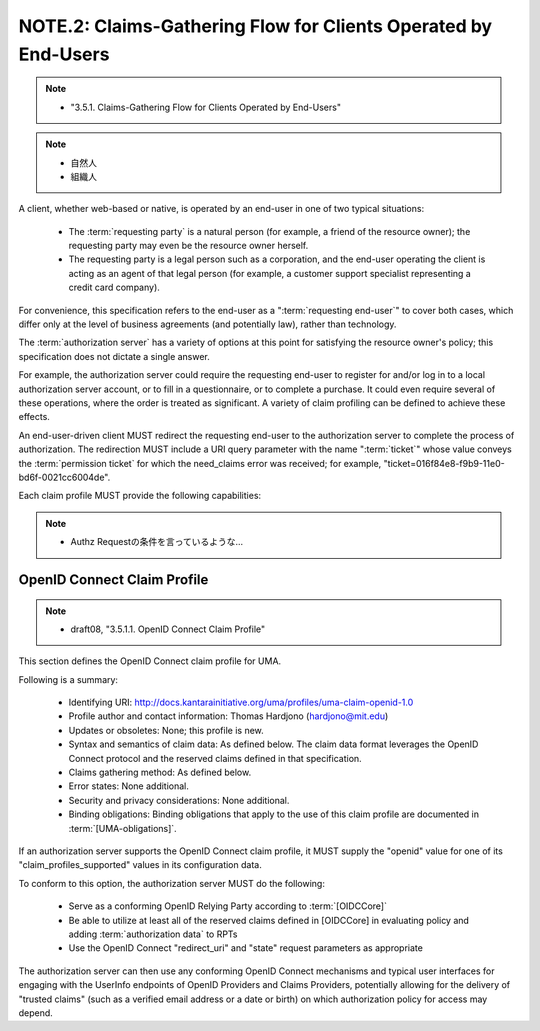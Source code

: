 NOTE.2: Claims-Gathering Flow for Clients Operated by End-Users
========================================================================

.. note::
    - "3.5.1. Claims-Gathering Flow for Clients Operated by End-Users"

.. note::
    - 自然人
    - 組織人

A client, 
whether web-based or native, is operated by an end-user in
one of two typical situations:

   -  The :term:`requesting party` is a natural person 
      (for example, a friend of the resource owner); 
      the requesting party may even be the resource owner herself.

   -  The requesting party is a legal person such as a corporation, and
      the end-user operating the client is acting as an agent of that
      legal person 
      (for example, a customer support specialist representing a credit card company).

For convenience, 
this specification refers to the end-user as a ":term:`requesting end-user`" 
to cover both cases, 
which differ only at the level of business agreements 
(and potentially law), rather than technology.  

The :term:`authorization server` has a variety of options 
at this point for satisfying the resource owner's policy; 
this specification does not dictate a single answer.  

For example, 
the authorization server could require the requesting end-user to
register for and/or log in to a local authorization server account,
or to fill in a questionnaire, or to complete a purchase.  
It could even require several of these operations, 
where the order is treated as significant.  
A variety of claim profiling can be defined to achieve these effects.

An end-user-driven client MUST redirect the requesting end-user to
the authorization server to complete the process of authorization.
The redirection MUST include a URI query parameter with the name
":term:`ticket`" whose value conveys the :term:`permission ticket` 
for which the need_claims error was received; 
for example, 
"ticket=016f84e8-f9b9-11e0-bd6f-0021cc6004de".  

Each claim profile MUST provide the following capabilities:

.. glossary::

   redirect URI  
      A means by which the client MUST supply the URI to
      which the authorization server MUST redirect 
      the :term:`requesting end-user` 
      at the end of the claims-gathering process.

   callback URI  
      A means by which the client OPTIONALLY supplies a
      callback URI for the authorization server to use.

   state  
      A means by which the client SHOULD supply an opaque value used
      to maintain state between the request and the callback; this
      serves as a protection against XSRF attacks.

.. note::
    - Authz Requestの条件を言っているような...


OpenID Connect Claim Profile
-------------------------------------------------------

.. note::
    - draft08, "3.5.1.1.  OpenID Connect Claim Profile"

This section defines the OpenID Connect claim profile for UMA.

Following is a summary:

   -  Identifying URI: http://docs.kantarainitiative.org/uma/profiles/uma-claim-openid-1.0

   -  Profile author and contact information: Thomas Hardjono
      (hardjono@mit.edu)

   -  Updates or obsoletes: None; this profile is new.

   -  Syntax and semantics of claim data: As defined below.  The claim
      data format leverages the OpenID Connect protocol and the reserved
      claims defined in that specification.

   -  Claims gathering method: As defined below.

   -  Error states: None additional.

   -  Security and privacy considerations: None additional.

   -  Binding obligations: Binding obligations that apply to the use of
      this claim profile are documented in :term:`[UMA-obligations]`.

If an authorization server supports the OpenID Connect claim profile,
it MUST supply the "openid" value for one of its
"claim_profiles_supported" values in its configuration data.

To conform to this option, the authorization server MUST do the following:

   -  Serve as a conforming OpenID Relying Party according to :term:`[OIDCCore]`

   -  Be able to utilize at least all of the reserved claims defined in
      [OIDCCore] in evaluating policy and adding :term:`authorization data` to RPTs

   -  Use the OpenID Connect "redirect_uri" and "state" request parameters 
      as appropriate

The authorization server can then use any conforming OpenID Connect
mechanisms and typical user interfaces for engaging with the UserInfo
endpoints of OpenID Providers and Claims Providers, potentially
allowing for the delivery of "trusted claims" (such as a verified
email address or a date or birth) on which authorization policy for
access may depend.

